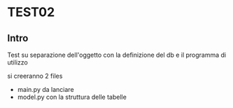 * TEST02
** Intro
Test su separazione dell'oggetto con la definizione del db e il programma di
utilizzo

si creeranno 2 files
- main.py da lanciare
- model.py con la struttura delle tabelle
